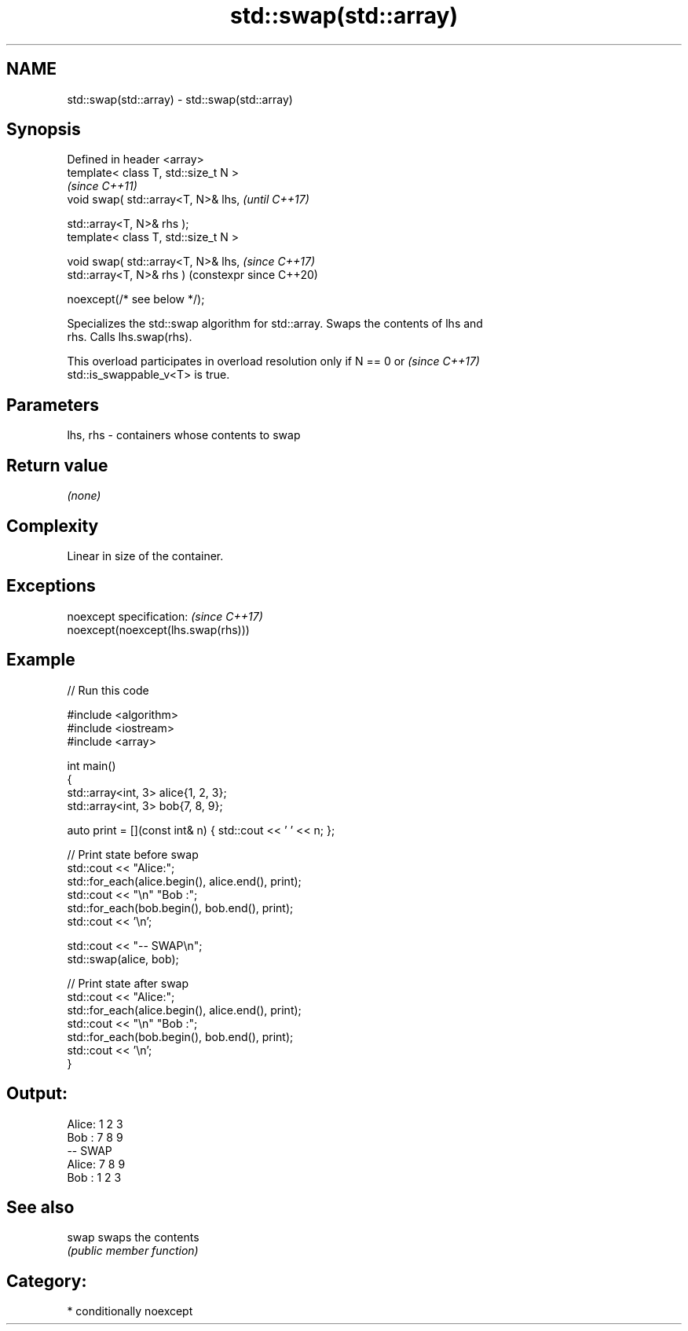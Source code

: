 .TH std::swap(std::array) 3 "2024.06.10" "http://cppreference.com" "C++ Standard Libary"
.SH NAME
std::swap(std::array) \- std::swap(std::array)

.SH Synopsis
   Defined in header <array>
   template< class T, std::size_t N >
                                              \fI(since C++11)\fP
   void swap( std::array<T, N>& lhs,          \fI(until C++17)\fP

              std::array<T, N>& rhs );
   template< class T, std::size_t N >

   void swap( std::array<T, N>& lhs,          \fI(since C++17)\fP
              std::array<T, N>& rhs )         (constexpr since C++20)

                  noexcept(/* see below */);

   Specializes the std::swap algorithm for std::array. Swaps the contents of lhs and
   rhs. Calls lhs.swap(rhs).

   This overload participates in overload resolution only if N == 0 or    \fI(since C++17)\fP
   std::is_swappable_v<T> is true.

.SH Parameters

   lhs, rhs - containers whose contents to swap

.SH Return value

   \fI(none)\fP

.SH Complexity

   Linear in size of the container.

.SH Exceptions

   noexcept specification:           \fI(since C++17)\fP
   noexcept(noexcept(lhs.swap(rhs)))

.SH Example


// Run this code

 #include <algorithm>
 #include <iostream>
 #include <array>

 int main()
 {
     std::array<int, 3> alice{1, 2, 3};
     std::array<int, 3> bob{7, 8, 9};

     auto print = [](const int& n) { std::cout << ' ' << n; };

     // Print state before swap
     std::cout << "Alice:";
     std::for_each(alice.begin(), alice.end(), print);
     std::cout << "\\n" "Bob  :";
     std::for_each(bob.begin(), bob.end(), print);
     std::cout << '\\n';

     std::cout << "-- SWAP\\n";
     std::swap(alice, bob);

     // Print state after swap
     std::cout << "Alice:";
     std::for_each(alice.begin(), alice.end(), print);
     std::cout << "\\n" "Bob  :";
     std::for_each(bob.begin(), bob.end(), print);
     std::cout << '\\n';
 }

.SH Output:

 Alice: 1 2 3
 Bob  : 7 8 9
 -- SWAP
 Alice: 7 8 9
 Bob  : 1 2 3

.SH See also

   swap swaps the contents
        \fI(public member function)\fP

.SH Category:
     * conditionally noexcept
